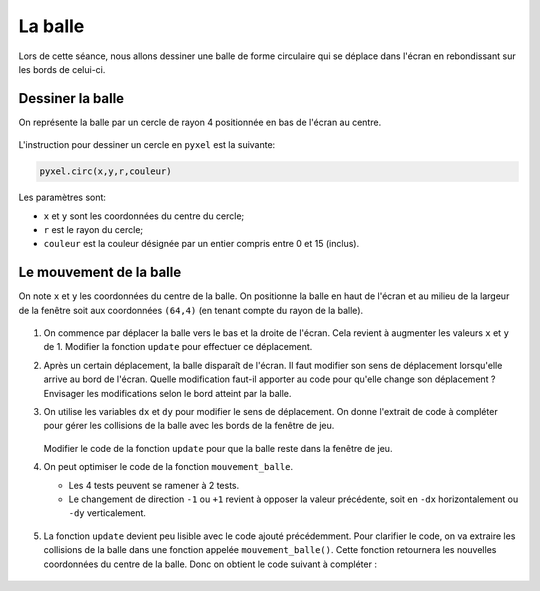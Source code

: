 La balle
========

Lors de cette séance, nous allons dessiner une balle de forme circulaire qui se déplace dans l'écran en rebondissant sur les bords de celui-ci.

Dessiner la balle
-----------------

On représente la balle par un cercle de rayon 4 positionnée en bas de l'écran au centre.

.. figure:: ../img/balle_0.png
   :align: center
   :width: 320

L'instruction pour dessiner un cercle en ``pyxel`` est la suivante:

.. code-block:: python

   pyxel.circ(x,y,r,couleur)

Les paramètres sont:

-  ``x`` et ``y`` sont les coordonnées du centre du cercle;
-  ``r`` est le rayon du cercle;
-  ``couleur`` est la couleur désignée par un entier compris entre 0 et 15 (inclus).

Le mouvement de la balle
------------------------

On note ``x`` et ``y`` les coordonnées du centre de la balle. On positionne la balle en haut de l'écran et au milieu de la largeur de la fenêtre soit aux coordonnées ``(64,4)`` (en tenant compte du rayon de la balle).

.. figure:: ../img/balle_1.png
   :align: center
   :width: 320

#. On commence par déplacer la balle vers le bas et la droite de l'écran. Cela revient à augmenter les valeurs ``x`` et ``y`` de 1.  Modifier la fonction ``update`` pour effectuer ce déplacement.
#. Après un certain déplacement, la balle disparaît de l'écran. Il faut modifier son sens de déplacement lorsqu'elle arrive au bord de l'écran. Quelle modification faut-il apporter au code pour qu'elle change son déplacement ? Envisager les modifications selon le bord atteint par la balle.
#. On utilise les variables ``dx`` et ``dy`` pour modifier le sens de déplacement. On donne l'extrait de code à compléter pour gérer les collisions de la balle avec les bords de la fenêtre de jeu.

   .. figure:: ../img/code_collision_bords.png
      :align: center
      :width: 480

   Modifier le code de la fonction ``update`` pour que la balle reste dans la fenêtre de jeu.

#. On peut optimiser le code de la fonction ``mouvement_balle``.

   -  Les 4 tests peuvent se ramener à 2 tests.
   -  Le changement de direction ``-1`` ou ``+1`` revient à opposer la valeur précédente, soit en ``-dx`` horizontalement ou ``-dy`` verticalement.

   .. figure:: ../img/code_collision_optimise.png
      :align: center
      :width: 560

#. La fonction ``update`` devient peu lisible avec le code ajouté précédemment. Pour clarifier le code, on va extraire les collisions de la balle dans une fonction appelée ``mouvement_balle()``. Cette fonction retournera les nouvelles coordonnées du centre de la balle. Donc on obtient le code suivant à compléter :

   .. figure:: ../img/code_mouvement_balle.png
      :align: center
      :width: 560